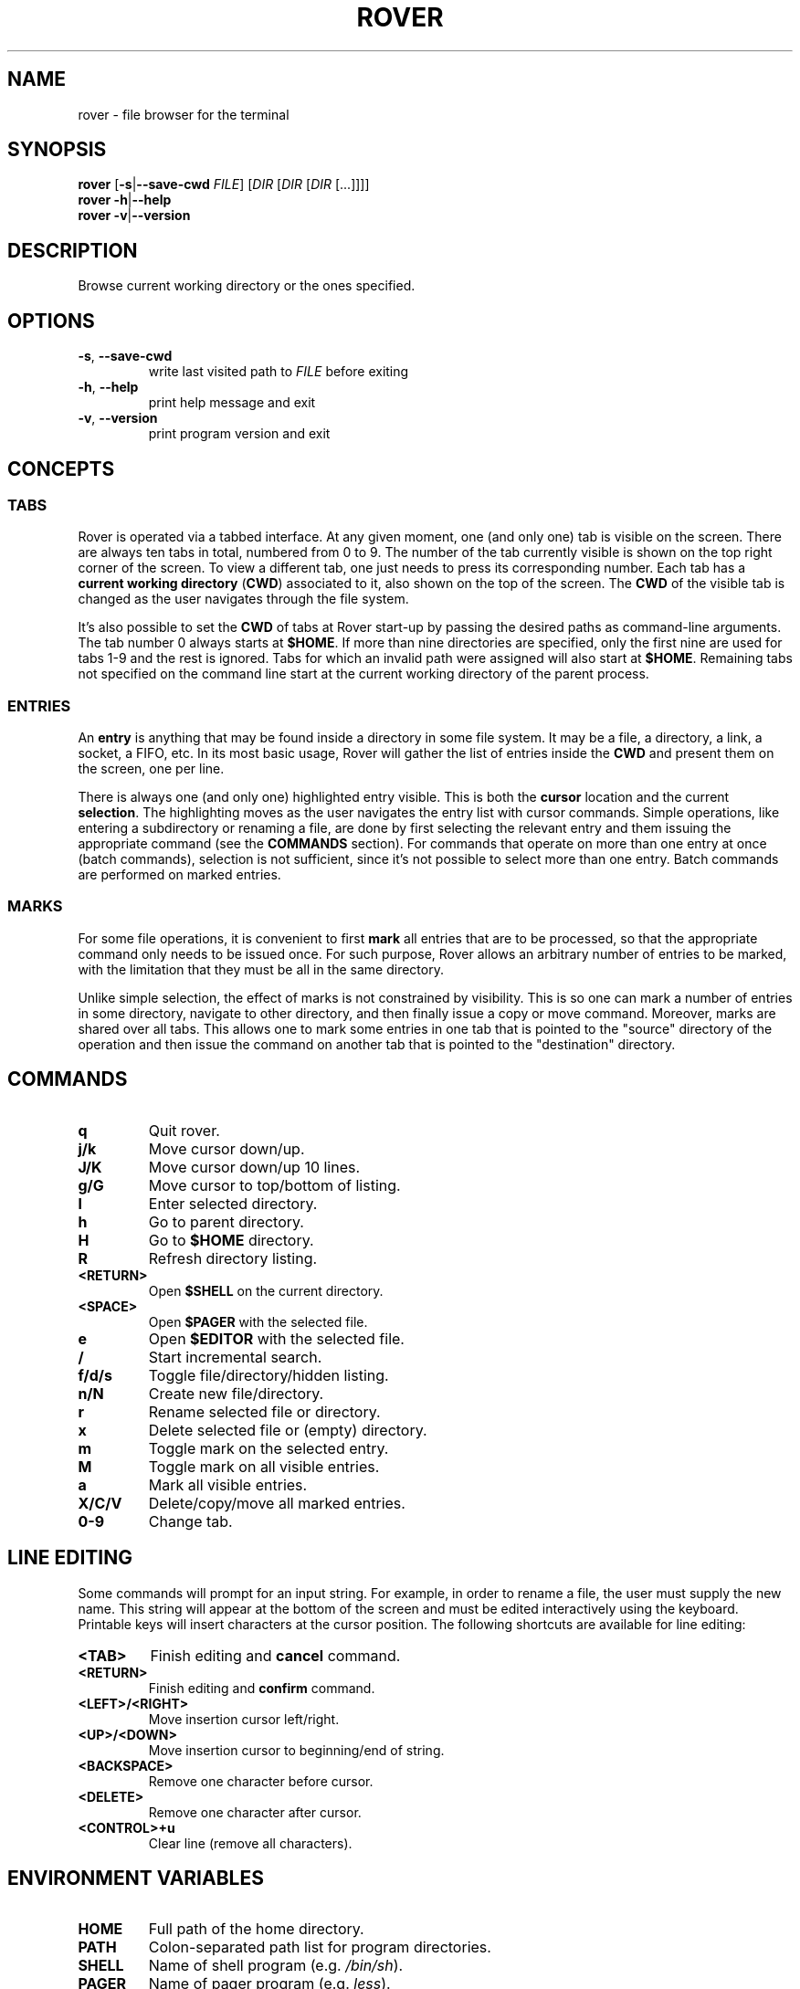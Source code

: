 .TH ROVER 1 rover\-0.3.0
.SH NAME
rover \- file browser for the terminal
.SH SYNOPSIS
.B rover
[\fB\-s\fR|\fB\-\-save\-cwd\fR \fIFILE\fR]
[\fIDIR\fR [\fIDIR\fR [\fIDIR\fR [...]]]]
.br
.B rover
\fB\-h\fR|\fB\-\-help\fR
.br
.B rover
\fB\-v\fR|\fB\-\-version\fR
.SH DESCRIPTION
Browse current working directory or the ones specified.
.SH OPTIONS
.TP
\fB\-s\fR, \fB\-\-save\-cwd\fR
write last visited path to \fIFILE\fR before exiting
.TP
\fB\-h\fR, \fB\-\-help\fR
print help message and exit
.TP
\fB\-v\fR, \fB\-\-version\fR
print program version and exit
.SH CONCEPTS
.SS TABS
.PP
Rover is operated via a tabbed interface. At any given moment, one (and only
one) tab is visible on the screen. There are always ten tabs in total, numbered
from 0 to 9. The number of the tab currently visible is shown on the top right
corner of the screen. To view a different tab, one just needs to press its
corresponding number. Each tab has a \fBcurrent working directory\fR (\fBCWD\fR)
associated to it, also shown on the top of the screen. The \fBCWD\fR of the
visible tab is changed as the user navigates through the file system.
.PP
It's also possible to set the \fBCWD\fR of tabs at Rover start-up by passing the
desired paths as command-line arguments. The tab number 0 always starts at
\fB$HOME\fR. If more than nine directories are specified, only the first nine
are used for tabs 1\-9 and the rest is ignored. Tabs for which an invalid path
were assigned will also start at \fB$HOME\fR. Remaining tabs not specified on
the command line start at the current working directory of the parent process.
.SS ENTRIES
.PP
An \fBentry\fR is anything that may be found inside a directory in some file
system. It may be a file, a directory, a link, a socket, a FIFO, etc. In its
most basic usage, Rover will gather the list of entries inside the \fBCWD\fR
and present them on the screen, one per line.
.PP
There is always one (and only one) highlighted entry visible. This is both the
\fBcursor\fR location and the current \fBselection\fR. The highlighting moves as
the user navigates the entry list with cursor commands. Simple operations, like
entering a subdirectory or renaming a file, are done by first selecting the
relevant entry and them issuing the appropriate command (see the \fBCOMMANDS\fR
section). For commands that operate on more than one entry at once (batch
commands), selection is not sufficient, since it's not possible to select more
than one entry. Batch commands are performed on marked entries.
.SS MARKS
.PP
For some file operations, it is convenient to first \fBmark\fR all entries that
are to be processed, so that the appropriate command only needs to be issued
once. For such purpose, Rover allows an arbitrary number of entries to be
marked, with the limitation that they must be all in the same directory.
.PP
Unlike simple selection, the effect of marks is not constrained by visibility.
This is so one can mark a number of entries in some directory, navigate to other
directory, and then finally issue a copy or move command. Moreover, marks are
shared over all tabs. This allows one to mark some entries in one tab that is
pointed to the "source" directory of the operation and then issue the command on
another tab that is pointed to the "destination" directory.
.SH COMMANDS
.TP
.B q
Quit rover.
.TP
.B j/k
Move cursor down/up.
.TP
.B J/K
Move cursor down/up 10 lines.
.TP
.B g/G
Move cursor to top/bottom of listing.
.TP
.B l
Enter selected directory.
.TP
.B h
Go to parent directory.
.TP
.B H
Go to \fB$HOME\fR directory.
.TP
.B R
Refresh directory listing.
.TP
.B <RETURN>
Open \fB$SHELL\fR on the current directory.
.TP
.B <SPACE>
Open \fB$PAGER\fR with the selected file.
.TP
.B e
Open \fB$EDITOR\fR with the selected file.
.TP
.B /
Start incremental search.
.TP
.B f/d/s
Toggle file/directory/hidden listing.
.TP
.B n/N
Create new file/directory.
.TP
.B r
Rename selected file or directory.
.TP
.B x
Delete selected file or (empty) directory.
.TP
.B m
Toggle mark on the selected entry.
.TP
.B M
Toggle mark on all visible entries.
.TP
.B a
Mark all visible entries.
.TP
.B X/C/V
Delete/copy/move all marked entries.
.TP
.B 0-9
Change tab.
.SH LINE EDITING
.PP
Some commands will prompt for an input string. For example, in order to rename a
file, the user must supply the new name. This string will appear at the bottom
of the screen and must be edited interactively using the keyboard. Printable
keys will insert characters at the cursor position. The following shortcuts are
available for line editing:
.TP
.B <TAB>
Finish editing and \fBcancel\fR command.
.TP
.B <RETURN>
Finish editing and \fBconfirm\fR command.
.TP
.B <LEFT>/<RIGHT>
Move insertion cursor left/right.
.TP
.B <UP>/<DOWN>
Move insertion cursor to beginning/end of string.
.TP
.B <BACKSPACE>
Remove one character before cursor.
.TP
.B <DELETE>
Remove one character after cursor.
.TP
.B <CONTROL>+u
Clear line (remove all characters).
.SH ENVIRONMENT VARIABLES
.TP
.B HOME
Full path of the home directory.
.TP
.B PATH
Colon\-separated path list for program directories.
.TP
.B SHELL
Name of shell program (e.g. \fI/bin/sh\fP).
.TP
.B PAGER
Name of pager program (e.g. \fIless\fP).
.TP
.B EDITOR
Name of editor program (e.g. \fIvim\fP or \fIemacs\fP).
.TP
.B RVSEL
Rover writes the name of the selected entry to this variable before running a
subprocess. This allows one to use the selection as part of an arbitrary command
by first invoking a shell from Rover (see the \fBCOMMANDS\fR section) and then
typing something like \fBgrep abc "$RVSEL"\fR.
.SH CONFIGURATION
.PP
If you want to change Rover key bindings or colors, you can edit the
\fIconfig.h\fP file in the source distribution and recompile the program. Rover
will not use or create any external file during its execution, except when asked
to do so by user commands.
.SH NOTES
.PP
\fBImportant\fR: Currently, Rover never asks for confirmation before overwriting
existing files while copying/moving marked entries. Please be careful to not
accidentally lose your data.
.SH LINKS
Rover homepage: <https://github.com/lecram/rover>.
.SH SEE ALSO
\fBmc(1)\fR, \fBvifm(1)\fR, \fBranger(1)\fR
